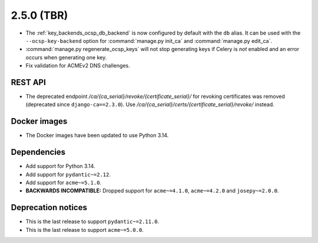 ###########
2.5.0 (TBR)
###########

* The :ref:`key_backends_ocsp_db_backend` is now configured by default with the ``db`` alias. It can be used
  with the ``--ocsp-key-backend`` option for :command:`manage.py init_ca` and :command:`manage.py edit_ca`.
* :command:`manage.py regenerate_ocsp_keys` will not stop generating keys if Celery is *not* enabled and an
  error occurs when generating one key.
* Fix validation for ACMEv2 DNS challenges.

********
REST API
********

* The deprecated endpoint `/ca/{ca_serial}/revoke/{certificate_serial}/` for revoking certificates was
  removed (deprecated since ``django-ca==2.3.0``). Use `/ca/{ca_serial}/certs/{certificate_serial}/revoke/`
  instead.

*************
Docker images
*************

* The Docker images have been updated to use Python 3.14.

************
Dependencies
************

* Add support for Python 3.14.
* Add support for ``pydantic~=2.12``.
* Add support for ``acme~=5.1.0``.
* **BACKWARDS INCOMPATIBLE:** Dropped support for ``acme~=4.1.0``, ``acme~=4.2.0`` and ``josepy~=2.0.0``.

*******************
Deprecation notices
*******************

* This is the last release to support ``pydantic~=2.11.0``.
* This is the last release to support ``acme~=5.0.0``.

